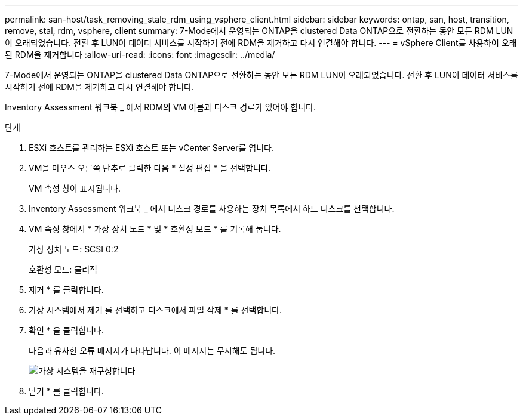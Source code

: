 ---
permalink: san-host/task_removing_stale_rdm_using_vsphere_client.html 
sidebar: sidebar 
keywords: ontap, san, host, transition, remove, stal, rdm, vsphere, client 
summary: 7-Mode에서 운영되는 ONTAP을 clustered Data ONTAP으로 전환하는 동안 모든 RDM LUN이 오래되었습니다. 전환 후 LUN이 데이터 서비스를 시작하기 전에 RDM을 제거하고 다시 연결해야 합니다. 
---
= vSphere Client를 사용하여 오래된 RDM을 제거합니다
:allow-uri-read: 
:icons: font
:imagesdir: ../media/


[role="lead"]
7-Mode에서 운영되는 ONTAP을 clustered Data ONTAP으로 전환하는 동안 모든 RDM LUN이 오래되었습니다. 전환 후 LUN이 데이터 서비스를 시작하기 전에 RDM을 제거하고 다시 연결해야 합니다.

Inventory Assessment 워크북 _ 에서 RDM의 VM 이름과 디스크 경로가 있어야 합니다.

.단계
. ESXi 호스트를 관리하는 ESXi 호스트 또는 vCenter Server를 엽니다.
. VM을 마우스 오른쪽 단추로 클릭한 다음 * 설정 편집 * 을 선택합니다.
+
VM 속성 창이 표시됩니다.

. Inventory Assessment 워크북 _ 에서 디스크 경로를 사용하는 장치 목록에서 하드 디스크를 선택합니다.
. VM 속성 창에서 * 가상 장치 노드 * 및 * 호환성 모드 * 를 기록해 둡니다.
+
가상 장치 노드: SCSI 0:2

+
호환성 모드: 물리적

. 제거 * 를 클릭합니다.
. 가상 시스템에서 제거 를 선택하고 디스크에서 파일 삭제 * 를 선택합니다.
. 확인 * 을 클릭합니다.
+
다음과 유사한 오류 메시지가 나타납니다. 이 메시지는 무시해도 됩니다.

+
image::../media/reconfigure_virtual_machine.gif[가상 시스템을 재구성합니다]

. 닫기 * 를 클릭합니다.

